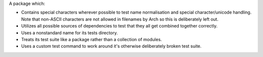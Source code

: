 A package which:

* Contains special characters wherever possible to test name normalisation and
  special character/unicode handling. Note that non-ASCII characters are not
  allowed in filenames by Arch so this is deliberately left out.

* Utilizes all possible sources of dependencies to test that they all get
  combined together correctly.

* Uses a nonstandard name for its tests directory.

* Treats its test suite like a package rather than a collection of modules.

* Uses a custom test command to work around it's otherwise deliberately broken
  test suite.
